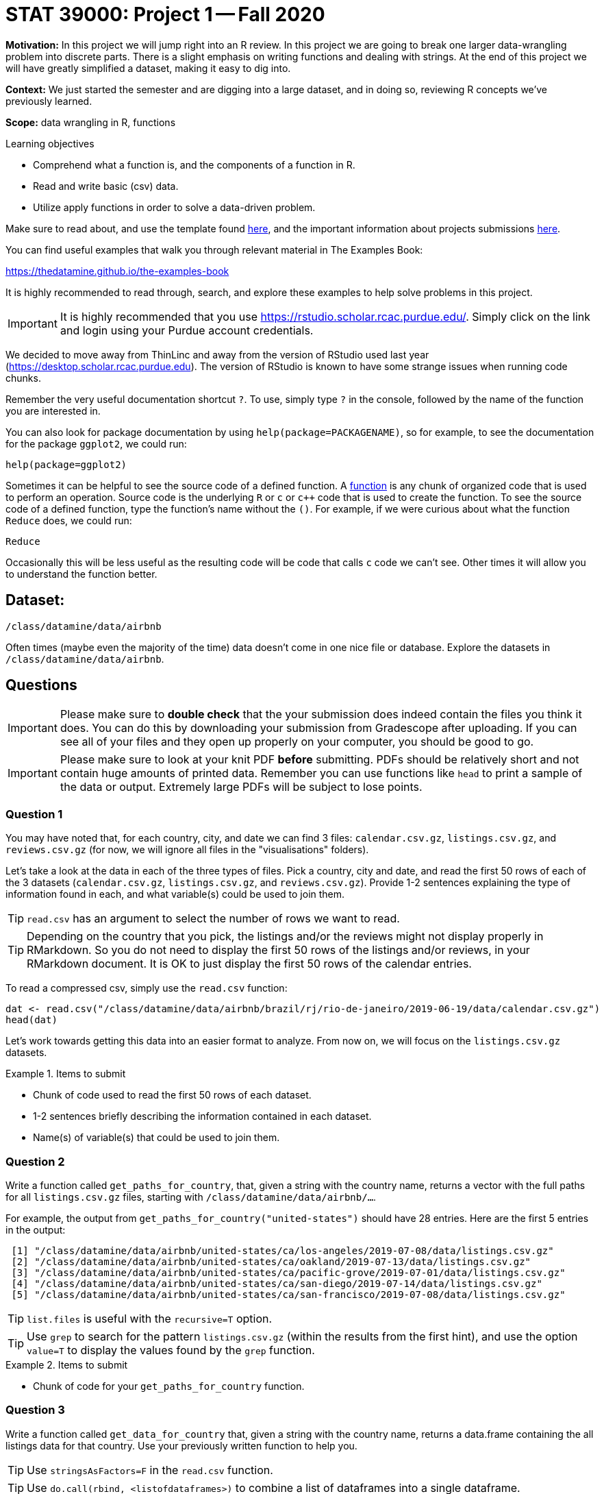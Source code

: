 = STAT 39000: Project 1 -- Fall 2020

**Motivation:** In this project we will jump right into an R review. In this project we are going to break one larger data-wrangling problem into discrete parts. There is a slight emphasis on writing functions and dealing with strings. At the end of this project we will have greatly simplified a dataset, making it easy to dig into.

**Context:** We just started the semester and are digging into a large dataset, and in doing so, reviewing R concepts we've previously learned.

**Scope:** data wrangling in R, functions

.Learning objectives
****
- Comprehend what a function is, and the components of a function in R.
- Read and write basic (csv) data.
- Utilize apply functions in order to solve a data-driven problem.
****

Make sure to read about, and use the template found xref:templates.adoc[here], and the important information about projects submissions xref:submissions.adoc[here].

You can find useful examples that walk you through relevant material in The Examples Book:

https://thedatamine.github.io/the-examples-book

It is highly recommended to read through, search, and explore these examples to help solve problems in this project.

[IMPORTANT]
====
It is highly recommended that you use https://rstudio.scholar.rcac.purdue.edu/. Simply click on the link and login using your Purdue account credentials.
====

We decided to move away from ThinLinc and away from the version of RStudio used last year (https://desktop.scholar.rcac.purdue.edu).  The version of RStudio is known to have some strange issues when running code chunks.

Remember the very useful documentation shortcut `?`. To use, simply type `?` in the console, followed by the name of the function you are interested in. 

You can also look for package documentation by using `help(package=PACKAGENAME)`, so for example, to see the documentation for the package `ggplot2`, we could run:

[source,r]
----
help(package=ggplot2)
----

Sometimes it can be helpful to see the source code of a defined function. A https://www.tutorialspoint.com/r/r_functions.htm[function] is any chunk of organized code that is used to perform an operation. Source code is the underlying `R` or `c` or `c++` code that is used to create the function. To see the source code of a defined function, type the function's name without the `()`. For example, if we were curious about what the function `Reduce` does, we could run:

[source,r]
----
Reduce
----

Occasionally this will be less useful as the resulting code will be code that calls `c` code we can't see. Other times it will allow you to understand the function better.

== Dataset: 

`/class/datamine/data/airbnb`

Often times (maybe even the majority of the time) data doesn't come in one nice file or database. Explore the datasets in `/class/datamine/data/airbnb`.

== Questions

[IMPORTANT]
====
Please make sure to **double check** that the your submission does indeed contain the files you think it does. You can do this by downloading your submission from Gradescope after uploading. If you can see all of your files and they open up properly on your computer, you should be good to go. 
====

[IMPORTANT]
====
Please make sure to look at your knit PDF *before* submitting. PDFs should be relatively short and not contain huge amounts of printed data. Remember you can use functions like `head` to print a sample of the data or output. Extremely large PDFs will be subject to lose points.
====

=== Question 1

You may have noted that, for each country, city, and date we can find 3 files: `calendar.csv.gz`, `listings.csv.gz`, and `reviews.csv.gz` (for now, we will ignore all files in the "visualisations" folders).

Let's take a look at the data in each of the three types of files. Pick a country, city and date, and read the first 50 rows of each of the 3 datasets (`calendar.csv.gz`, `listings.csv.gz`, and `reviews.csv.gz`). Provide 1-2 sentences explaining the type of information found in each, and what variable(s) could be used to join them. 

[TIP]
====
`read.csv` has an argument to select the number of rows we want to read.
====

[TIP]
====
Depending on the country that you pick, the listings and/or the reviews might not display properly in RMarkdown.  So you do not need to display the first 50 rows of the listings and/or reviews, in your RMarkdown document.  It is OK to just display the first 50 rows of the calendar entries.
====

To read a compressed csv, simply use the `read.csv` function:

[source,r]
----
dat <- read.csv("/class/datamine/data/airbnb/brazil/rj/rio-de-janeiro/2019-06-19/data/calendar.csv.gz")
head(dat)
----

Let's work towards getting this data into an easier format to analyze. From now on, we will focus on the `listings.csv.gz` datasets.

.Items to submit
====
- Chunk of code used to read the first 50 rows of each dataset.
- 1-2 sentences briefly describing the information contained in each dataset.
- Name(s) of variable(s) that could be used to join them.
====

=== Question 2

Write a function called `get_paths_for_country`, that, given a string with the country name, returns a vector with the full paths for all `listings.csv.gz` files, starting with `/class/datamine/data/airbnb/...`.

For example, the output from `get_paths_for_country("united-states")` should have 28 entries.  Here are the first 5 entries in the output:

----
 [1] "/class/datamine/data/airbnb/united-states/ca/los-angeles/2019-07-08/data/listings.csv.gz"       
 [2] "/class/datamine/data/airbnb/united-states/ca/oakland/2019-07-13/data/listings.csv.gz"           
 [3] "/class/datamine/data/airbnb/united-states/ca/pacific-grove/2019-07-01/data/listings.csv.gz"     
 [4] "/class/datamine/data/airbnb/united-states/ca/san-diego/2019-07-14/data/listings.csv.gz"         
 [5] "/class/datamine/data/airbnb/united-states/ca/san-francisco/2019-07-08/data/listings.csv.gz"     
----

[TIP]
====
`list.files` is useful with the `recursive=T` option.
====

[TIP]
====
Use `grep` to search for the pattern `listings.csv.gz` (within the results from the first hint), and use the option `value=T` to display the values found by the `grep` function.
====

.Items to submit
====
- Chunk of code for your `get_paths_for_country` function.
====

=== Question 3

Write a function called `get_data_for_country` that, given a string with the country name, returns a data.frame containing the all listings data for that country. Use your previously written function to help you. 

[TIP]
====
Use `stringsAsFactors=F` in the `read.csv` function.
====

[TIP]
====
Use `do.call(rbind, <listofdataframes>)` to combine a list of dataframes into a single dataframe.
====

.Items to submit
====
- Chunk of code for your `get_data_for_country` function.
====

=== Question 4

Use your `get_data_for_country` to get the data for a country of your choice, and make sure to name the data.frame `listings`. Take a look at the following columns: `host_is_superhost`, `host_has_profile_pic`, `host_identity_verified`, and  `is_location_exact`. What is the data type for each column?  (You can use `class` or `typeof` or `str` to see the data type.)

These columns would make more sense as logical values (TRUE/FALSE/NA).

Write a function called `transform_column` that, given a column containing lowercase "t"s and "f"s, your function will transform it to logical (TRUE/FALSE/NA) values. Note that NA values for these columns appear as blank (`""`), and we need to be careful when transforming the data. Test your function on column `host_is_superhost`.

.Items to submit
====
- Chunk of code for your `transform_column` function.
- Type of `transform_column(listings$host_is_superhost)`.
====

=== Question 5

Create a histogram for response rates (`host_response_rate`) for super hosts (where `host_is_superhost` is `TRUE`). If your listings do not contain any super hosts, load data from a different country. Note that we first need to convert `host_response_rate` from a character containing "%" signs to a numeric variable.

.Items to submit
====
- Chunk of code used to answer the question.
- Histogram of response rates for super hosts.
====